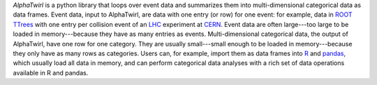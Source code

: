 
*AlphaTwirl* is a python library that loops over event data and
summarizes them into multi-dimensional categorical data as data
frames. Event data, input to AlphaTwirl, are data with one entry (or
row) for one event: for example, data in `ROOT
<https://root.cern.ch/>`__ `TTrees
<https://root.cern.ch/doc/master/classTTree.html>`__ with one entry
per collision event of an `LHC
<https://home.cern/topics/large-hadron-collider>`__ experiment at
`CERN <http://home.cern/>`__. Event data are often large---too large
to be loaded in memory---because they have as many entries as events.
Multi-dimensional categorical data, the output of AlphaTwirl, have one
row for one category. They are usually small---small enough to be
loaded in memory---because they only have as many rows as categories.
Users can, for example, import them as data frames into `R
<https://www.r-project.org/>`__ and `pandas
<http://pandas.pydata.org/>`__, which usually load all data in memory,
and can perform categorical data analyses with a rich set of data
operations available in R and pandas.



